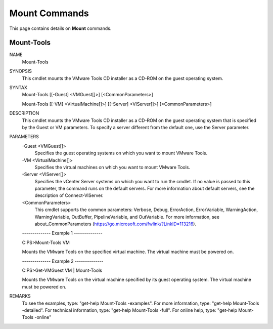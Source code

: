 ﻿Mount Commands
=========================

This page contains details on **Mount** commands.

Mount-Tools
-------------------------


NAME
    Mount-Tools
    
SYNOPSIS
    This cmdlet mounts the VMware Tools CD installer as a CD-ROM on the guest operating system.
    
    
SYNTAX
    Mount-Tools [[-Guest] <VMGuest[]>] [<CommonParameters>]
    
    Mount-Tools [[-VM] <VirtualMachine[]>] [[-Server] <VIServer[]>] [<CommonParameters>]
    
    
DESCRIPTION
    This cmdlet mounts the VMware Tools CD installer as a CD-ROM on the guest operating system that is specified by the Guest or VM parameters. To specify a server different from the 
    default one, use the Server parameter.
    

PARAMETERS
    -Guest <VMGuest[]>
        Specifies the guest operating systems on which you want to mount VMware Tools.
        
    -VM <VirtualMachine[]>
        Specifies the virtual machines on which you want to mount VMware Tools.
        
    -Server <VIServer[]>
        Specifies the vCenter Server systems on which you want to run the cmdlet. If no value is passed to this parameter, the command runs on the default servers. For more information 
        about default servers, see the description of Connect-VIServer.
        
    <CommonParameters>
        This cmdlet supports the common parameters: Verbose, Debug,
        ErrorAction, ErrorVariable, WarningAction, WarningVariable,
        OutBuffer, PipelineVariable, and OutVariable. For more information, see 
        about_CommonParameters (https://go.microsoft.com/fwlink/?LinkID=113216). 
    
    --------------  Example 1 --------------
    
    C:\PS>Mount-Tools VM
    
    Mounts the VMware Tools on the specified virtual machine. The virtual machine must be powered on.
    
    
    
    
    --------------  Example 2 --------------
    
    C:\PS>Get-VMGuest VM | Mount-Tools
    
    Mounts the VMware Tools on the virtual machine specified by its guest operating system. The virtual machine must be powered on.
    
    
    
    
REMARKS
    To see the examples, type: "get-help Mount-Tools -examples".
    For more information, type: "get-help Mount-Tools -detailed".
    For technical information, type: "get-help Mount-Tools -full".
    For online help, type: "get-help Mount-Tools -online"



